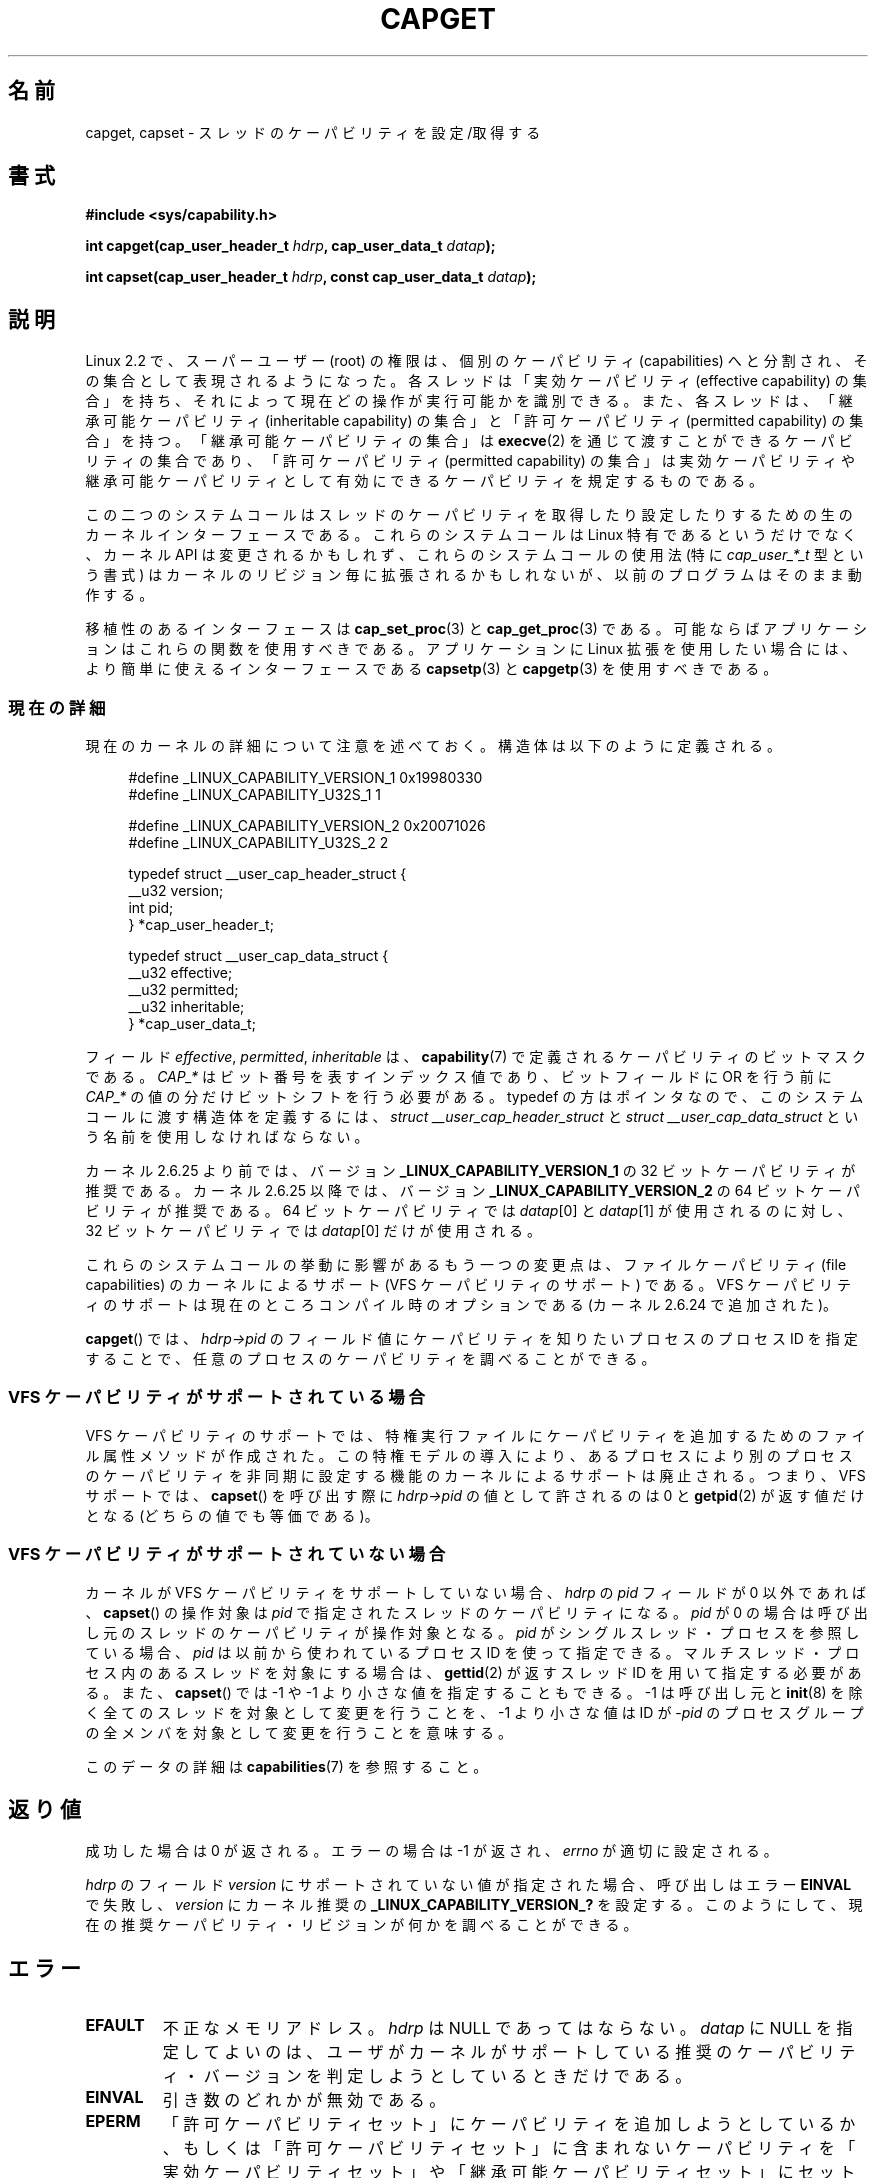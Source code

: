 .\" written by Andrew Morgan <morgan@kernel.org>
.\"
.\" %%%LICENSE_START(GPL_NOVERSION_ONELINE)
.\" may be distributed as per GPL
.\" %%%LICENSE_END
.\"
.\" Modified by David A. Wheeler <dwheeler@ida.org>
.\" Modified 2004-05-27, mtk
.\" Modified 2004-06-21, aeb
.\" Modified 2008-04-28, morgan of kernel.org
.\"     Update in line with addition of file capabilities and
.\"     64-bit capability sets in kernel 2.6.2[45].
.\" Modified 2009-01-26, andi kleen
.\"
.\"*******************************************************************
.\"
.\" This file was generated with po4a. Translate the source file.
.\"
.\"*******************************************************************
.\"
.\" Japanese Version Copyright (c) 1999 HANATAKA Shinya
.\"         all rights reserved.
.\" Translated 1999-12-26, HANATAKA Shinya <hanataka@abyss.rim.or.jp>
.\" Updated & Modified 2005-02-03, Yuichi SATO <ysato444@yahoo.co.jp>
.\" Updated & Modified 2006-01-31, Akihiro MOTOKI <amotoki@dd.iij4u.or.jp>
.\" Updated & Modified 2006-07-23, Akihiro MOTOKI, LDP v2.36
.\" Updated & Modified 2008-08-11, Akihiro MOTOKI, LDP v3.05
.\" Updated 2009-02-24, Akihiro MOTOKI, LDP v3.19
.\"
.TH CAPGET 2 2013\-03\-11 Linux "Linux Programmer's Manual"
.SH 名前
capget, capset \- スレッドのケーパビリティを設定/取得する
.SH 書式
\fB#include <sys/capability.h>\fP
.sp
\fBint capget(cap_user_header_t \fP\fIhdrp\fP\fB, cap_user_data_t \fP\fIdatap\fP\fB);\fP
.sp
\fBint capset(cap_user_header_t \fP\fIhdrp\fP\fB, const cap_user_data_t
\fP\fIdatap\fP\fB);\fP
.SH 説明
Linux 2.2 で、スーパーユーザー (root) の権限は、個別のケーパビリティ (capabilities)
へと分割され、その集合として表現されるようになった。 各スレッドは「実効ケーパビリティ (effective capability) の集合」を持ち、
それによって現在どの操作が実行可能かを識別できる。 また、各スレッドは、 「継承可能ケーパビリティ (inheritable capability)
の集合」と 「許可ケーパビリティ (permitted capability) の集合」を持つ。 「継承可能ケーパビリティの集合」は
\fBexecve\fP(2)  を通じて渡すことができるケーパビリティの集合であり、 「許可ケーパビリティ (permitted capability)
の集合」は 実効ケーパビリティや継承可能ケーパビリティとして有効にできる ケーパビリティを規定するものである。
.PP
この二つのシステムコールはスレッドのケーパビリティを取得したり設定したりするための 生のカーネルインターフェースである。 これらのシステムコールは
Linux 特有であるというだけでなく、 カーネル API は変更されるかもしれず、これらのシステムコールの使用法 (特に
\fIcap_user_*_t\fP 型という書式) はカーネルのリビジョン毎に拡張されるかもしれないが、 以前のプログラムはそのまま動作する。
.sp
移植性のあるインターフェースは \fBcap_set_proc\fP(3)  と \fBcap_get_proc\fP(3)  である。
可能ならばアプリケーションはこれらの関数を使用すべきである。 アプリケーションに Linux 拡張を使用したい場合には、より簡単に
使えるインターフェースである \fBcapsetp\fP(3)  と \fBcapgetp\fP(3)  を使用すべきである。
.SS 現在の詳細
現在のカーネルの詳細について注意を述べておく。 構造体は以下のように定義される。
.sp
.nf
.in +4n
#define _LINUX_CAPABILITY_VERSION_1  0x19980330
#define _LINUX_CAPABILITY_U32S_1     1

#define _LINUX_CAPABILITY_VERSION_2  0x20071026
#define _LINUX_CAPABILITY_U32S_2     2

typedef struct __user_cap_header_struct {
   __u32 version;
   int pid;
} *cap_user_header_t;

typedef struct __user_cap_data_struct {
   __u32 effective;
   __u32 permitted;
   __u32 inheritable;
} *cap_user_data_t;
.fi
.in -4n
.sp
フィールド \fIeffective\fP, \fIpermitted\fP, \fIinheritable\fP は、 \fBcapability\fP(7)
で定義されるケーパビリティのビットマスクである。 \fICAP_*\fP はビット番号を表すインデックス値であり、 ビットフィールドに OR を行う前に
\fICAP_*\fP の値の分だけビットシフトを行う必要がある。 typedef の方はポインタなので、 このシステムコールに渡す構造体を定義するには、
\fIstruct __user_cap_header_struct\fP と \fIstruct __user_cap_data_struct\fP
という名前を使用しなければならない。

カーネル 2.6.25 より前では、バージョン \fB_LINUX_CAPABILITY_VERSION_1\fP の 32
ビットケーパビリティが推奨である。 カーネル 2.6.25 以降では、バージョン \fB_LINUX_CAPABILITY_VERSION_2\fP の 64
ビットケーパビリティが推奨である。 64 ビットケーパビリティでは \fIdatap\fP[0] と \fIdatap\fP[1] が使用されるのに対し、 32
ビットケーパビリティでは \fIdatap\fP[0] だけが使用される。
.sp
これらのシステムコールの挙動に影響があるもう一つの変更点は、 ファイルケーパビリティ (file capabilities) のカーネルによるサポート
(VFS ケーパビリティのサポート) である。 VFS ケーパビリティのサポートは現在のところコンパイル時のオプションである (カーネル 2.6.24
で追加された)。
.sp
\fBcapget\fP()  では、 \fIhdrp\->pid\fP のフィールド値にケーパビリティを知りたいプロセスのプロセス ID を
指定することで、任意のプロセスのケーパビリティを調べることができる。
.SS "VFS ケーパビリティがサポートされている場合"
VFS ケーパビリティのサポートでは、特権実行ファイルにケーパビリティを 追加するためのファイル属性メソッドが作成された。
この特権モデルの導入により、あるプロセスにより別のプロセスのケーパビリティ を非同期に設定する機能のカーネルによるサポートは廃止される。 つまり、VFS
サポートでは、 \fBcapset\fP()  を呼び出す際に \fIhdrp\->pid\fP の値として許されるのは 0 と \fBgetpid\fP(2)
が返す値だけとなる (どちらの値でも等価である)。
.SS "VFS ケーパビリティがサポートされていない場合"
カーネルが VFS ケーパビリティをサポートしていない場合、 \fIhdrp\fP の \fIpid\fP フィールドが 0 以外であれば、 \fBcapset\fP()
の操作対象は \fIpid\fP で指定されたスレッドのケーパビリティになる。 \fIpid\fP が 0
の場合は呼び出し元のスレッドのケーパビリティが操作対象となる。 \fIpid\fP がシングルスレッド・プロセスを参照している場合、 \fIpid\fP
は以前から使われているプロセスID を使って指定できる。 マルチスレッド・プロセス内のあるスレッドを対象にする場合は、 \fBgettid\fP(2)
が返すスレッドID を用いて指定する必要がある。 また、 \fBcapset\fP()  では \-1 や \-1 より小さな値を指定することもできる。 \-1
は呼び出し元と \fBinit\fP(8)  を除く全てのスレッドを対象として変更を行うことを、 \-1 より小さな値は ID が \-\fIpid\fP
のプロセスグループの全メンバ を対象として変更を行うことを意味する。

このデータの詳細は \fBcapabilities\fP(7)  を参照すること。
.SH 返り値
成功した場合は 0 が返される。エラーの場合は \-1 が返され、 \fIerrno\fP が適切に設定される。

\fIhdrp\fP のフィールド \fIversion\fP にサポートされていない値が指定された場合、 呼び出しはエラー \fBEINVAL\fP で失敗し、
\fIversion\fP にカーネル推奨の \fB_LINUX_CAPABILITY_VERSION_?\fP を設定する。
このようにして、現在の推奨ケーパビリティ・リビジョンが何かを 調べることができる。
.SH エラー
.TP 
\fBEFAULT\fP
不正なメモリアドレス。 \fIhdrp\fP は NULL であってはならない。 \fIdatap\fP に NULL
を指定してよいのは、ユーザがカーネルがサポートしている 推奨のケーパビリティ・バージョンを判定しようとしているときだけである。
.TP 
\fBEINVAL\fP
引き数のどれかが無効である。
.TP 
\fBEPERM\fP
「許可ケーパビリティセット」にケーパビリティを追加しようとしているか、 もしくは「許可ケーパビリティセット」に含まれないケーパビリティを
「実効ケーパビリティセット」や「継承可能ケーパビリティセット」に セットしようとしている。
.TP 
\fBEPERM\fP
呼び出し元が自分以外のスレッドのケーパビリティを \fBcapset\fP()  を使って修正しようとしたが、十分な特権がなかった。 VFS
ケーパビリティをサポートしているカーネルでは、 この操作が許可されることは決してない。 VFS ケーパビリティをサポートしていないカーネルでは、
\fBCAP_SETPCAP\fP ケーパビリティが必要である。 (バージョン 2.6.11 より前のカーネルには、 このケーパビリティを持たないスレッドが
\fIpid\fP フィールドに 0 でない値 (つまり、0 の代わりに \fBgetpid\fP(2)  が返す値)
を指定して自分自身のケーパビリティを変更しようとした場合にも、 このエラーが発生するというバグがあった。)
.TP 
\fBESRCH\fP
そのようなスレッドが存在しない。
.SH 準拠
これらのシステムコールは Linux 独自である。
.SH 注意
ケーパビリティを設定したり取得したりする機能のための移植性ある インターフェースは \fIlibcap\fP ライブラリによって提供される。
このライブラリは以下から入手できる:
.br
.UR http://git.kernel.org/cgit\:/linux\:/kernel\:/git\:/morgan\:\:/libcap.git
.UE
.SH 関連項目
\fBclone\fP(2), \fBgettid\fP(2), \fBcapabilities\fP(7)
.SH この文書について
この man ページは Linux \fIman\-pages\fP プロジェクトのリリース 3.53 の一部
である。プロジェクトの説明とバグ報告に関する情報は
http://www.kernel.org/doc/man\-pages/ に書かれている。
